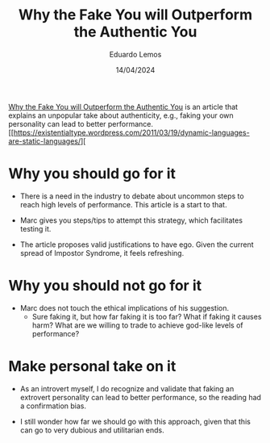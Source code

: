 #+TITLE: Why the Fake You will Outperform the Authentic You
#+AUTHOR: Eduardo Lemos
#+DATE: 14/04/2024

[[https://talentstrategygroup.com/wp-content/uploads/2024/03/Why-the-Fake-You-will-Outperform-the-Authentic-You.pdf][Why the Fake You will Outperform the Authentic You]] is an article that explains an unpopular take about authenticity, e.g., faking
your own personality can lead to better performance.
[[https://existentialtype.wordpress.com/2011/03/19/dynamic-languages-are-static-languages/][
* Why you should go for it

- There is a need in the industry to debate about uncommon steps to reach high levels of performance. This article is a start to that.

- Marc gives you steps/tips to attempt this strategy, which facilitates testing it.  

- The article proposes valid justifications to have ego. Given the current spread of Impostor Syndrome, it feels refreshing.
  
* Why you should not go for it

- Marc does not touch the ethical implications of his suggestion.
  * Sure faking it, but how far faking it is too far? What if faking it causes harm? What are we willing to trade to achieve god-like
    levels of performance?

* Make personal take on it

- As an introvert myself, I do recognize and validate that faking an extrovert personality can lead to better performance, so the reading
  had a confirmation bias.

- I still wonder how far we should go with this approach, given that this can go to very dubious and utilitarian ends.  
